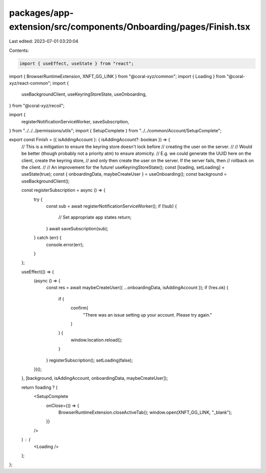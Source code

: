 packages/app-extension/src/components/Onboarding/pages/Finish.tsx
=================================================================

Last edited: 2023-07-01 03:20:04

Contents:

.. code-block:: tsx

    import { useEffect, useState } from "react";
import { BrowserRuntimeExtension, XNFT_GG_LINK } from "@coral-xyz/common";
import { Loading } from "@coral-xyz/react-common";
import {
  useBackgroundClient,
  useKeyringStoreState,
  useOnboarding,
} from "@coral-xyz/recoil";

import {
  registerNotificationServiceWorker,
  saveSubscription,
} from "../../../permissions/utils";
import { SetupComplete } from "../../common/Account/SetupComplete";

export const Finish = ({ isAddingAccount }: { isAddingAccount?: boolean }) => {
  // This is a mitigation to ensure the keyring store doesn't lock before
  // creating the user on the server.
  //
  // Would be better (though probably not a priority atm) to ensure atomicity.
  // E.g. we could generate the UUID here on the client, create the keyring store,
  // and only then create the user on the server. If the server fails, then
  // rollback on the client.
  //
  // An improvement for the future!
  useKeyringStoreState();
  const [loading, setLoading] = useState(true);
  const { onboardingData, maybeCreateUser } = useOnboarding();
  const background = useBackgroundClient();

  const registerSubscription = async () => {
    try {
      const sub = await registerNotificationServiceWorker();
      if (!sub) {
        // Set appropriate app states
        return;
      }
      await saveSubscription(sub);
    } catch (err) {
      console.error(err);
    }
  };

  useEffect(() => {
    (async () => {
      const res = await maybeCreateUser({ ...onboardingData, isAddingAccount });
      if (!res.ok) {
        if (
          confirm(
            "There was an issue setting up your account. Please try again."
          )
        ) {
          window.location.reload();
        }
      }
      registerSubscription();
      setLoading(false);
    })();
  }, [background, isAddingAccount, onboardingData, maybeCreateUser]);

  return !loading ? (
    <SetupComplete
      onClose={() => {
        BrowserRuntimeExtension.closeActiveTab();
        window.open(XNFT_GG_LINK, "_blank");
      }}
    />
  ) : (
    <Loading />
  );
};


